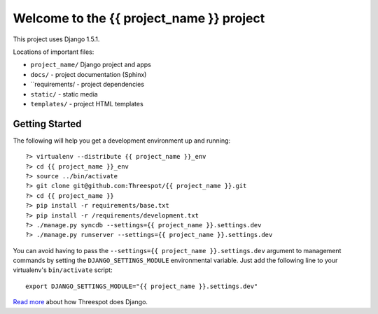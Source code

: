 =============================================
Welcome to the {{ project_name }} project
=============================================

This project uses Django 1.5.1.

Locations of important files:

* ``project_name/`` Django project and apps
* ``docs/`` - project documentation (Sphinx)
* ``requirements/ - project dependencies
* ``static/`` - static media
* ``templates/`` - project HTML templates

Getting Started
-----------------

The following will help you get a development environment up and running::

    ?> virtualenv --distribute {{ project_name }}_env
    ?> cd {{ project_name }}_env
    ?> source ../bin/activate
    ?> git clone git@github.com:Threespot/{{ project_name }}.git
    ?> cd {{ project_name }}
    ?> pip install -r requirements/base.txt
    ?> pip install -r /requirements/development.txt
    ?> ./manage.py syncdb --settings={{ project_name }}.settings.dev
    ?> ./manage.py runserver --settings={{ project_name }}.settings.dev


You can avoid having to pass the ``--settings={{ project_name }}.settings.dev`` argument to management commands by setting the ``DJANGO_SETTINGS_MODULE`` environmental variable. Just add the following line to your virtualenv's ``bin/activate`` script::

    export DJANGO_SETTINGS_MODULE="{{ project_name }}.settings.dev"

`Read more <http://apps.threespot.com/Threespot-Django-Manual/>`_ about how Threespot does Django.